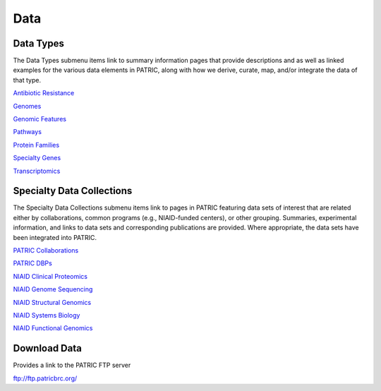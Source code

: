 Data
=====

Data Types
-----------
The Data Types submenu items link to summary information pages that provide descriptions and as well as linked examples for the various data elements in PATRIC, along with how we derive, curate, map, and/or integrate the data of that type.

`Antibiotic Resistance
<https://patricbrc.org/view/DataType/AntibioticResistance>`__

`Genomes
<https://patricbrc.org/view/DataType/Genomes>`__

`Genomic Features
<https://patricbrc.org/view/DataType/GenomicFeatures>`__

`Pathways
<https://patricbrc.org/view/DataType/Pathways>`__

`Protein Families
<https://patricbrc.org/view/DataType/ProteinFamilies>`__

`Specialty Genes
<https://patricbrc.org/view/DataType/SpecialtyGenes>`__

`Transcriptomics
<https://patricbrc.org/view/DataType/Transcriptomics>`__
 
Specialty Data Collections
--------------------------
The Specialty Data Collections submenu items link to pages in PATRIC featuring data sets of interest that are related either by collaborations, common programs (e.g., NIAID-funded centers), or other grouping.  Summaries, experimental information, and links to data sets and corresponding publications are provided.  Where appropriate, the data sets have been integrated into PATRIC.

`PATRIC Collaborations
<https://patricbrc.org/webpage/website/data_collections/patric_collaborations.html>`__
 
`PATRIC DBPs
<https://patricbrc.org/webpage/website/data_collections/patric_dbps.html>`__
 
`NIAID Clinical Proteomics
<https://patricbrc.org/webpage/website/data_collections/niaid_clinical_proteomics.html>`__
 
`NIAID Genome Sequencing
<https://patricbrc.org/webpage/website/data_collections/niaid_genome_sequencing.html>`__
 
`NIAID Structural Genomics
<https://patricbrc.org/webpage/website/data_collections/niaid_structural_genomics.html>`__
 
`NIAID Systems Biology
<https://patricbrc.org/webpage/website/data_collections/niaid_systems_biology.html>`__
 
`NIAID Functional Genomics
<https://patricbrc.org/webpage/website/data_collections/niaid_functional_genomics.html>`__
 

Download Data
-------------
Provides a link to the PATRIC FTP server

ftp://ftp.patricbrc.org/
